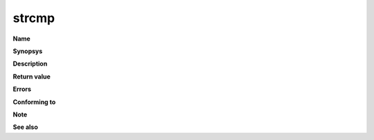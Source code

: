 strcmp
""""""

**Name**

**Synopsys**

**Description**

**Return value**

**Errors**

**Conforming to**

**Note**

**See also**
